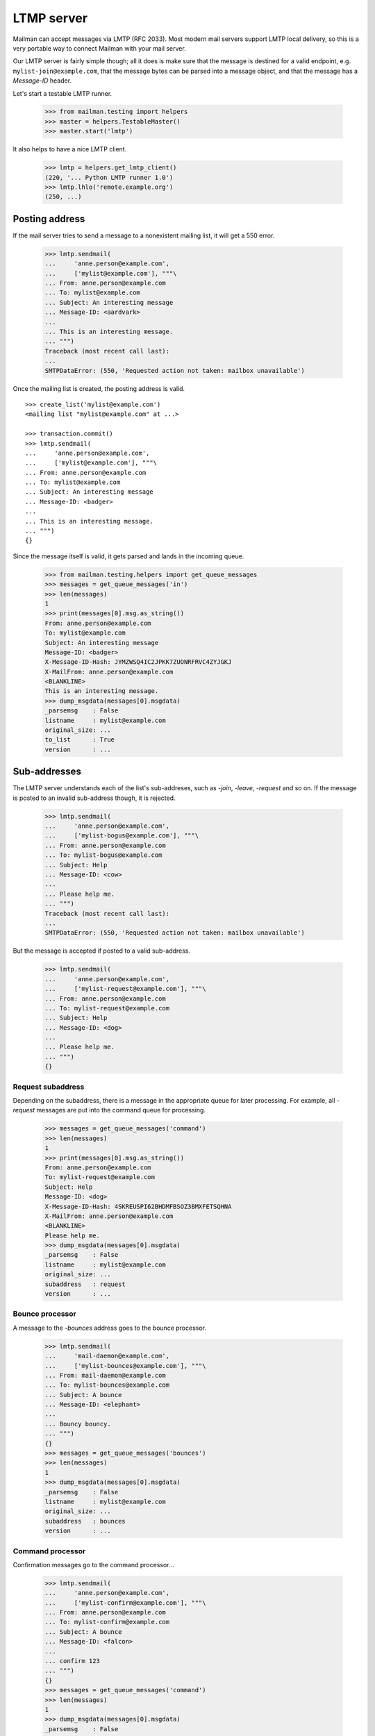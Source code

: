 ===========
LTMP server
===========

Mailman can accept messages via LMTP (RFC 2033).  Most modern mail servers
support LMTP local delivery, so this is a very portable way to connect Mailman
with your mail server.

Our LMTP server is fairly simple though; all it does is make sure that the
message is destined for a valid endpoint, e.g. ``mylist-join@example.com``,
that the message bytes can be parsed into a message object, and that the
message has a `Message-ID` header.

Let's start a testable LMTP runner.

    >>> from mailman.testing import helpers
    >>> master = helpers.TestableMaster()
    >>> master.start('lmtp')

It also helps to have a nice LMTP client.

    >>> lmtp = helpers.get_lmtp_client()
    (220, '... Python LMTP runner 1.0')
    >>> lmtp.lhlo('remote.example.org')
    (250, ...)


Posting address
===============

If the mail server tries to send a message to a nonexistent mailing list, it
will get a 550 error.

    >>> lmtp.sendmail(
    ...     'anne.person@example.com',
    ...     ['mylist@example.com'], """\
    ... From: anne.person@example.com
    ... To: mylist@example.com
    ... Subject: An interesting message
    ... Message-ID: <aardvark>
    ...
    ... This is an interesting message.
    ... """)
    Traceback (most recent call last):
    ...
    SMTPDataError: (550, 'Requested action not taken: mailbox unavailable')

Once the mailing list is created, the posting address is valid.
::

    >>> create_list('mylist@example.com')
    <mailing list "mylist@example.com" at ...>

    >>> transaction.commit()
    >>> lmtp.sendmail(
    ...     'anne.person@example.com',
    ...     ['mylist@example.com'], """\
    ... From: anne.person@example.com
    ... To: mylist@example.com
    ... Subject: An interesting message
    ... Message-ID: <badger>
    ...
    ... This is an interesting message.
    ... """)
    {}

Since the message itself is valid, it gets parsed and lands in the incoming
queue.

    >>> from mailman.testing.helpers import get_queue_messages
    >>> messages = get_queue_messages('in')
    >>> len(messages)
    1
    >>> print(messages[0].msg.as_string())
    From: anne.person@example.com
    To: mylist@example.com
    Subject: An interesting message
    Message-ID: <badger>
    X-Message-ID-Hash: JYMZWSQ4IC2JPKK7ZUONRFRVC4ZYJGKJ
    X-MailFrom: anne.person@example.com
    <BLANKLINE>
    This is an interesting message.
    >>> dump_msgdata(messages[0].msgdata)
    _parsemsg    : False
    listname     : mylist@example.com
    original_size: ...
    to_list      : True
    version      : ...


Sub-addresses
=============

The LMTP server understands each of the list's sub-addreses, such as `-join`,
`-leave`, `-request` and so on.  If the message is posted to an invalid
sub-address though, it is rejected.

    >>> lmtp.sendmail(
    ...     'anne.person@example.com',
    ...     ['mylist-bogus@example.com'], """\
    ... From: anne.person@example.com
    ... To: mylist-bogus@example.com
    ... Subject: Help
    ... Message-ID: <cow>
    ...
    ... Please help me.
    ... """)
    Traceback (most recent call last):
    ...
    SMTPDataError: (550, 'Requested action not taken: mailbox unavailable')

But the message is accepted if posted to a valid sub-address.

    >>> lmtp.sendmail(
    ...     'anne.person@example.com',
    ...     ['mylist-request@example.com'], """\
    ... From: anne.person@example.com
    ... To: mylist-request@example.com
    ... Subject: Help
    ... Message-ID: <dog>
    ...
    ... Please help me.
    ... """)
    {}


Request subaddress
------------------

Depending on the subaddress, there is a message in the appropriate queue for
later processing.  For example, all `-request` messages are put into the
command queue for processing.

    >>> messages = get_queue_messages('command')
    >>> len(messages)
    1
    >>> print(messages[0].msg.as_string())
    From: anne.person@example.com
    To: mylist-request@example.com
    Subject: Help
    Message-ID: <dog>
    X-Message-ID-Hash: 4SKREUSPI62BHDMFBSOZ3BMXFETSQHNA
    X-MailFrom: anne.person@example.com
    <BLANKLINE>
    Please help me.
    >>> dump_msgdata(messages[0].msgdata)
    _parsemsg    : False
    listname     : mylist@example.com
    original_size: ...
    subaddress   : request
    version      : ...


Bounce processor
----------------

A message to the `-bounces` address goes to the bounce processor.

    >>> lmtp.sendmail(
    ...     'mail-daemon@example.com',
    ...     ['mylist-bounces@example.com'], """\
    ... From: mail-daemon@example.com
    ... To: mylist-bounces@example.com
    ... Subject: A bounce
    ... Message-ID: <elephant>
    ...
    ... Bouncy bouncy.
    ... """)
    {}
    >>> messages = get_queue_messages('bounces')
    >>> len(messages)
    1
    >>> dump_msgdata(messages[0].msgdata)
    _parsemsg    : False
    listname     : mylist@example.com
    original_size: ...
    subaddress   : bounces
    version      : ...


Command processor
-----------------

Confirmation messages go to the command processor...

    >>> lmtp.sendmail(
    ...     'anne.person@example.com',
    ...     ['mylist-confirm@example.com'], """\
    ... From: anne.person@example.com
    ... To: mylist-confirm@example.com
    ... Subject: A bounce
    ... Message-ID: <falcon>
    ...
    ... confirm 123
    ... """)
    {}
    >>> messages = get_queue_messages('command')
    >>> len(messages)
    1
    >>> dump_msgdata(messages[0].msgdata)
    _parsemsg    : False
    listname     : mylist@example.com
    original_size: ...
    subaddress   : confirm
    version      : ...

...as do join messages...
::

    >>> lmtp.sendmail(
    ...     'anne.person@example.com',
    ...     ['mylist-join@example.com'], """\
    ... From: anne.person@example.com
    ... To: mylist-join@example.com
    ... Message-ID: <giraffe>
    ...
    ... """)
    {}
    >>> messages = get_queue_messages('command')
    >>> len(messages)
    1
    >>> dump_msgdata(messages[0].msgdata)
    _parsemsg    : False
    listname     : mylist@example.com
    original_size: ...
    subaddress   : join
    version      : ...

    >>> lmtp.sendmail(
    ...     'anne.person@example.com',
    ...     ['mylist-subscribe@example.com'], """\
    ... From: anne.person@example.com
    ... To: mylist-subscribe@example.com
    ... Message-ID: <hippopotamus>
    ...
    ... """)
    {}
    >>> messages = get_queue_messages('command')
    >>> len(messages)
    1
    >>> dump_msgdata(messages[0].msgdata)
    _parsemsg    : False
    listname     : mylist@example.com
    original_size: ...
    subaddress   : join
    version      : ...

...and leave messages.
::

    >>> lmtp.sendmail(
    ...     'anne.person@example.com',
    ...     ['mylist-leave@example.com'], """\
    ... From: anne.person@example.com
    ... To: mylist-leave@example.com
    ... Message-ID: <iguana>
    ...
    ... """)
    {}
    >>> messages = get_queue_messages('command')
    >>> len(messages)
    1
    >>> dump_msgdata(messages[0].msgdata)
    _parsemsg    : False
    listname     : mylist@example.com
    original_size: ...
    subaddress   : leave
    version      : ...

    >>> lmtp.sendmail(
    ...     'anne.person@example.com',
    ...     ['mylist-unsubscribe@example.com'], """\
    ... From: anne.person@example.com
    ... To: mylist-unsubscribe@example.com
    ... Message-ID: <jackal>
    ...
    ... """)
    {}
    >>> messages = get_queue_messages('command')
    >>> len(messages)
    1
    >>> dump_msgdata(messages[0].msgdata)
    _parsemsg    : False
    listname     : mylist@example.com
    original_size: ...
    subaddress   : leave
    version      : ...


Incoming processor
------------------

Messages to the `-owner` address also go to the incoming processor.

    >>> lmtp.sendmail(
    ...     'anne.person@example.com',
    ...     ['mylist-owner@example.com'], """\
    ... From: anne.person@example.com
    ... To: mylist-owner@example.com
    ... Message-ID: <kangaroo>
    ...
    ... """)
    {}
    >>> messages = get_queue_messages('in')
    >>> len(messages)
    1
    >>> dump_msgdata(messages[0].msgdata)
    _parsemsg    : False
    envsender    : noreply@example.com
    listname     : mylist@example.com
    original_size: ...
    subaddress   : owner
    to_owner     : True
    version      : ...


.. Clean up
   >>> master.stop()
